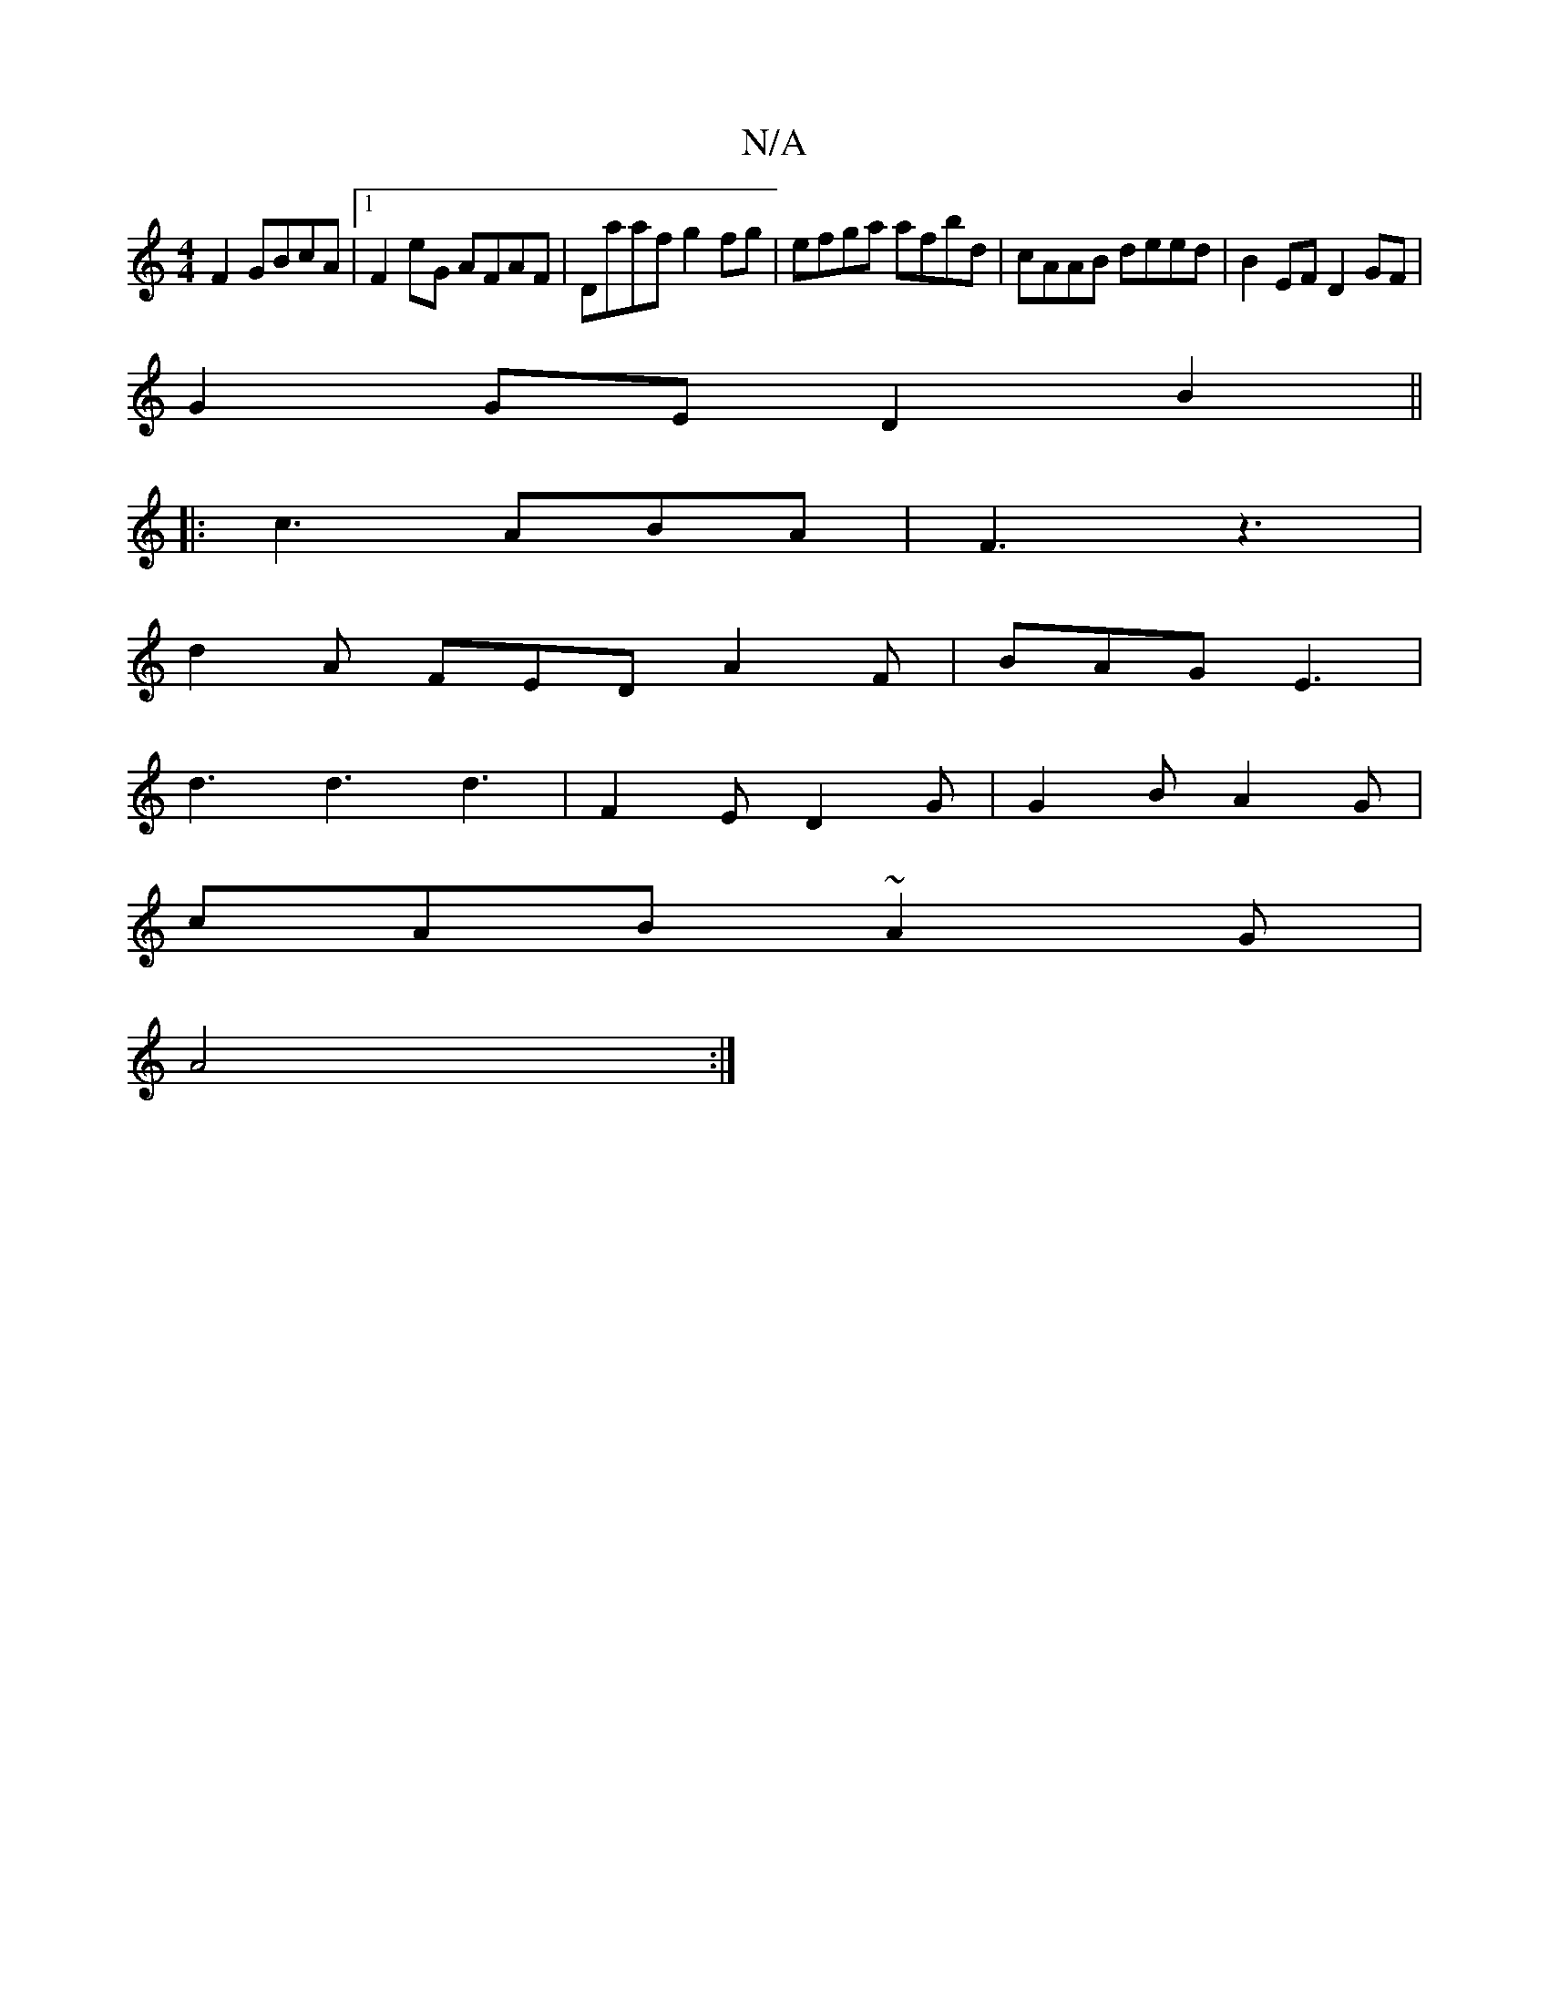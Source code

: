 X:1
T:N/A
M:4/4
R:N/A
K:Cmajor
2F2 GBcA|1 F2eG AFAF|Daaf g2fg|efga afbd|cAAB deed|B2EF D2 GF|
G2 GE D2 B2 ||
|:c3 ABA|F3 z3|
d2 A FED A2F | BAG E3 |
d3 d3 d3 | F2E D2G | G2 B A2G |
cAB ~A2G |
A4 :|

|: B B2A GFA | GAB g2 d |
P:"D"(